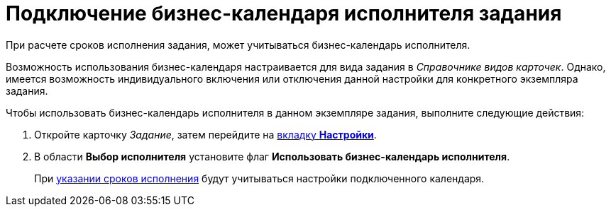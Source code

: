 = Подключение бизнес-календаря исполнителя задания

При расчете сроков исполнения задания, может учитываться бизнес-календарь исполнителя.

Возможность использования бизнес-календаря настраивается для вида задания в _Справочнике видов карточек_. Однако, имеется возможность индивидуального включения или отключения данной настройки для конкретного экземпляра задания.

.Чтобы использовать бизнес-календарь исполнителя в данном экземпляре задания, выполните следующие действия:
. Откройте карточку _Задание_, затем перейдите на xref:Tcard_settings.adoc[вкладку *Настройки*].
. В области *Выбор исполнителя* установите флаг *Использовать бизнес-календарь исполнителя*.
+
При xref:Tcard_create_deadline.adoc[указании сроков исполнения] будут учитываться настройки подключенного календаря.
